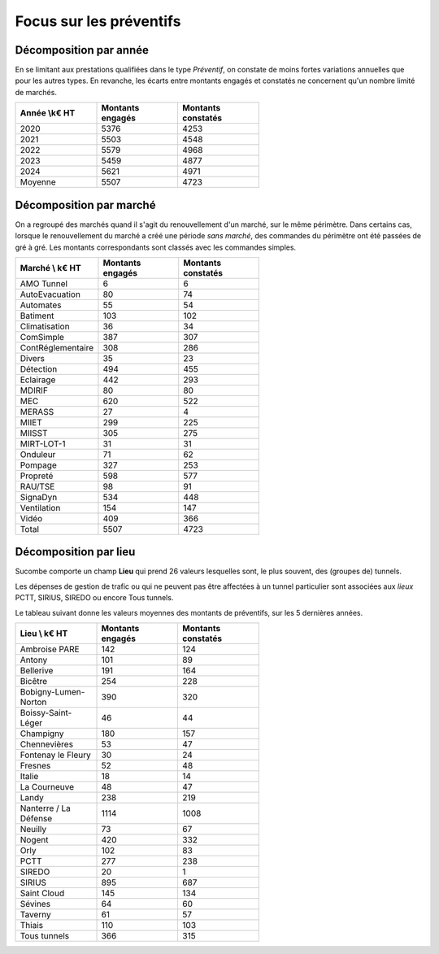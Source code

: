  
Focus sur les préventifs
*****************************
Décomposition par année
============================

En se limitant aux prestations qualifiées dans le type *Préventif*, on constate de moins fortes variations annuelles que pour les autres types. En revanche, les écarts entre montants engagés et constatés ne concernent qu'un nombre limité de marchés.

.. csv-table::
   :header: Année \\k€ HT,Montants engagés,Montants constatés
   :widths: 20, 20,20
   :width: 60%

      2020,5376,4253
      2021,5503,4548
      2022,5579,4968
      2023,5459,4877
      2024,5621,4971
      Moyenne,5507,4723

Décomposition  par marché
============================
On a regroupé des marchés quand il s'agit du renouvellement d'un marché, sur le même périmètre.  
Dans certains cas, lorsque le renouvellement du marché a créé une période *sans marché*, des commandes du périmètre ont été passées de gré à gré. 
Les montants correspondants sont classés avec les commandes simples.

.. csv-table::
   :header: Marché \\ k€ HT,Montants engagés,Montants constatés
   :widths: 20, 20,20
   :width: 60%

      AMO Tunnel,6,6
      AutoEvacuation,80,74
      Automates,55,54
      Batiment,103,102
      Climatisation,36,34
      ComSimple,387,307
      ContRéglementaire,308,286
      Divers,35,23
      Détection,494,455
      Eclairage,442,293
      MDIRIF,80,80
      MEC,620,522
      MERASS,27,4
      MIIET,299,225
      MIISST,305,275
      MIRT-LOT-1,31,31
      Onduleur,71,62
      Pompage,327,253
      Propreté,598,577
      RAU/TSE,98,91
      SignaDyn,534,448
      Ventilation,154,147
      Vidéo,409,366
      Total,5507,4723

Décomposition  par lieu
============================
Sucombe comporte un champ **Lieu** qui prend 26 valeurs lesquelles sont, le plus souvent, des (groupes de) tunnels.

Les dépenses de gestion de trafic ou qui ne peuvent pas être affectées à un tunnel particulier sont associées aux *lieux*
PCTT, SIRIUS, SIREDO  ou encore Tous tunnels.

Le tableau suivant donne les valeurs moyennes des montants de préventifs, sur les 5 dernières années.

.. csv-table::
   :header: Lieu \\ k€ HT,Montants engagés,Montants constatés
   :widths: 20, 20,20
   :width: 60%

      Ambroise PARE,142,124
      Antony,101,89
      Bellerive,191,164
      Bicêtre,254,228
      Bobigny-Lumen-Norton,390,320
      Boissy-Saint-Léger,46,44
      Champigny,180,157
      Chennevières,53,47
      Fontenay le Fleury,30,24
      Fresnes,52,48
      Italie,18,14
      La Courneuve,48,47
      Landy,238,219
      Nanterre / La Défense,1114,1008
      Neuilly,73,67
      Nogent,420,332
      Orly,102,83
      PCTT,277,238
      SIREDO,20,1
      SIRIUS,895,687
      Saint Cloud,145,134
      Sévines,64,60
      Taverny,61,57
      Thiais,110,103
      Tous tunnels,366,315


